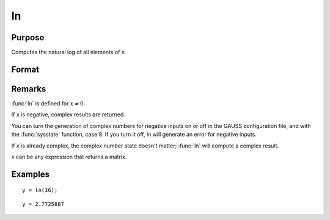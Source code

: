 
ln
==============================================

Purpose
----------------

Computes the natural log of all elements of *x*.

Format
----------------
.. function:: ln(x)

    :param x: data
    :type x: NxK matrix or N-dimensional array

    :returns: y (*NxK matrix or N-dimensional array*) containing the natural log values of the elements of *x*.

Remarks
-------

:func:`ln` is defined for :math:`x ≠ 0`.

If *x* is negative, complex results are returned.

You can turn the generation of complex numbers for negative inputs on or
off in the GAUSS configuration file, and with the :func:`sysstate` function,
case 8. If you turn it off, ln will generate an error for negative
inputs.

If *x* is already complex, the complex number state doesn't matter; :func:`ln`
will compute a complex result.

*x* can be any expression that returns a matrix.


Examples
----------------

::

    y = ln(16);

::

    y = 2.7725887

.. seealso:: Functions :func:`log`

